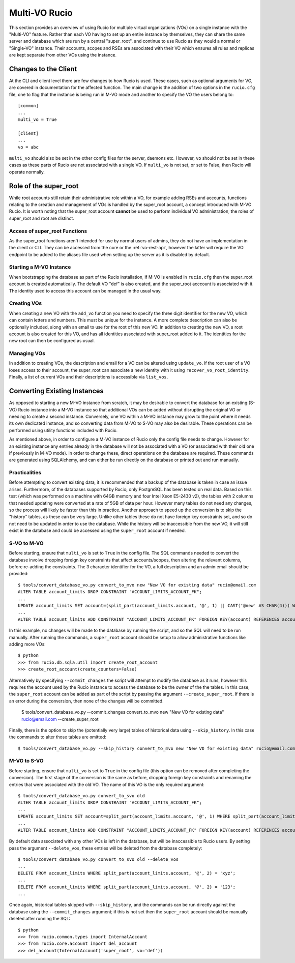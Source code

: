 Multi-VO Rucio
==============

This section provides an overview of using Rucio for multiple virtual organizations (VOs) on a single instance with the "Multi-VO" feature. Rather than each VO having to set up
an entire instance by themselves, they can share the same server and database which are run by a central "super_root", and continue to use Rucio as they would a normal or 
"Single-VO" instance. Their accounts, scopes and RSEs are associated with their VO which ensures all rules and replicas are kept separate from other VOs using the instance. 


Changes to the Client
^^^^^^^^^^^^^^^^^^^^^

At the CLI and client level there are few changes to how Rucio is used. These cases, such as optional arguments for VO, are covered in documentation for the affected function. The
main change is the addition of two options in the ``rucio.cfg`` file, one to flag that the instance is being run in M-VO mode and another to specify the VO the users belong to::

  [common]
  ...
  multi_vo = True

  [client]
  ...
  vo = abc

``multi_vo`` should also be set in the other config files for the server, daemons etc. However, ``vo`` should not be set in these cases as these parts of Rucio are not associated
with a single VO. If ``multi_vo`` is not set, or set to False, then Rucio will operate normally.


Role of the super_root
^^^^^^^^^^^^^^^^^^^^^^

While root accounts still retain their administrative role within a VO, for example adding RSEs and accounts, functions relating to the creation and management of VOs is handled
by the super_root account, a concept introduced with M-VO Rucio. It is worth noting that the super_root account **cannot** be used to perform individual VO administration; the
roles of super_root and root are distinct.


Access of super_root Functions
------------------------------

As the super_root functions aren't intended for use by normal users of admins, they do not have an implementation in the client or CLI. They can be accessed from the core or the
:ref:`vo-rest-api`, however the latter will require the VO endpoint to be added to the aliases file used when setting up the server as it is disabled by default. 


Starting a M-VO Instance
------------------------

When bootstrapping the database as part of the Rucio installation, if M-VO is enabled in ``rucio.cfg`` then the super_root account is created automatically. The default VO "def"
is also created, and the super_root acccount is associated with it. The identity used to access this account can be managed in the usual way.


Creating VOs
------------

When creating a new VO with the ``add_vo`` function you need to specify the three digit identifier for the new VO, which can contain letters and numbers. This must be unique for
the instance. A more complete description can also be optionally included, along with an email to use for the root of this new VO. In addition to creating the new VO, a root
account is also created for this VO, and has all identities associated with super_root added to it. The identities for the new root can then be configured as usual.


Managing VOs
------------

In addition to creating VOs, the description and email for a VO can be altered using ``update_vo``. If the root user of a VO loses access to their account, the super_root can
associate a new identity with it using ``recover_vo_root_identity``. Finally, a list of current VOs and their descriptions is accessible via ``list_vos``.


Converting Existing Instances
^^^^^^^^^^^^^^^^^^^^^^^^^^^^^

As opposed to starting a new M-VO instance from scratch, it may be desirable to
convert the database for an existing (S-VO) Rucio instance into a M-VO instance
so that additional VOs can be added without disrupting the original VO or
needing to create a second instance. Conversely, one VO within a M-VO instance may
grow to the point where it needs its own dedicated instance, and so converting
data from M-VO to S-VO may also be desirable. These operations can be performed
using utility functions included with Rucio.

As mentioned above, in order to configure a M-VO instance of Rucio only the
config file needs to change. However for an existing instance any entries already
in the database will not be associated with a VO (or associated with their old
one if previously in M-VO mode). In order to change these, direct operations on
the database are required. These commands are generated using SQLAlchemy, and
can either be run directly on the database or printed out and run manually.

Practicalities
--------------

Before attempting to convert existing data, it is recommended that a backup of
the database is taken in case an issue arises. Furthermore, of the databases
supported by Rucio, only PostgreSQL has been tested on real data. Based on this
test (which was performed on a machine with 64GB memory and four Intel Xeon E5-2430 v2),
the tables with 2 columns that needed updating were converted at a rate of 5GB
of data per hour. However many tables do not need any changes, so the process
will likely be faster than this in practice. Another approach to speed up the
conversion is to skip the "history" tables, as these can be very large. Unlike
other tables these do not have foreign key constraints set, and so do not need
to be updated in order to use the database. While the history will be
inaccessible from the new VO, it will still exist in the database and could be
accessed using the ``super_root`` account if needed.

S-VO to M-VO
------------

Before starting, ensure that ``multi_vo`` is set to ``True`` in the config file.
The SQL commands needed to convert the database involve dropping foreign key
constraints that affect accounts/scopes, then altering the relevant columns,
before re-adding the constraints. The 3 character identifier for the VO, a full
description and an admin email should be provided::

  $ tools/convert_database_vo.py convert_to_mvo new "New VO for existing data" rucio@email.com
  ALTER TABLE account_limits DROP CONSTRAINT "ACCOUNT_LIMITS_ACCOUNT_FK";
  ...
  UPDATE account_limits SET account=(split_part(account_limits.account, '@', 1) || CAST('@new' AS CHAR(4))) WHERE split_part(account_limits.account, '@', 2) = '';
  ...
  ALTER TABLE account_limits ADD CONSTRAINT "ACCOUNT_LIMITS_ACCOUNT_FK" FOREIGN KEY(account) REFERENCES accounts (account);

In this example, no changes will be made to the database by running the script,
and so the SQL will need to be run manually. After running the commands, a 
``super_root`` account should be setup to allow administrative functions like
adding more VOs::

  $ python
  >>> from rucio.db.sqla.util import create_root_account
  >>> create_root_account(create_counters=False)

Alternatively by specifying ``--commit_changes`` the script will attempt to
modify the database as it runs, however this requires the account used by the
Rucio instance to access the database to be the owner of the the tables. In
this case, the ``super_root`` account can be added as part of the script by
passing the argument ``--create_super_root``. If there is an error during the
conversion, then none of the changes will be committed.

  $ tools/convert_database_vo.py --commit_changes convert_to_mvo new "New VO for existing data" rucio@email.com --create_super_root

Finally, there is the option to skip the (potentially very large) tables of
historical data using ``--skip_history``. In this case the commands to alter
those tables are omitted::

  $ tools/convert_database_vo.py --skip_history convert_to_mvo new "New VO for existing data" rucio@email.com


M-VO to S-VO
------------

Before starting, ensure that ``multi_vo`` is set to ``True`` in the config file
(this option can be removed after completing the conversion). The first stage
of the conversion is the same as before, dropping foreign key constraints and
renaming the entries that were associated with the old VO. The name of this VO
is the only required argument::

  $ tools/convert_database_vo.py convert_to_svo old
  ALTER TABLE account_limits DROP CONSTRAINT "ACCOUNT_LIMITS_ACCOUNT_FK";
  ...
  UPDATE account_limits SET account=split_part(account_limits.account, '@', 1) WHERE split_part(account_limits.account, '@', 2) = 'old';
  ...
  ALTER TABLE account_limits ADD CONSTRAINT "ACCOUNT_LIMITS_ACCOUNT_FK" FOREIGN KEY(account) REFERENCES accounts (account);

By default data associated with any other VOs is left in the database, but will be
inaccessible to Rucio users. By setting pass the argument ``--delete_vos``, these
entries will be deleted from the database completely::

  $ tools/convert_database_vo.py convert_to_svo old --delete_vos
  ...
  DELETE FROM account_limits WHERE split_part(account_limits.account, '@', 2) = 'xyz';
  ...
  DELETE FROM account_limits WHERE split_part(account_limits.account, '@', 2) = '123';
  ...

Once again, historical tables skipped with ``--skip_history``, and the commands
can be run directly against the database using the ``--commit_changes`` argument;
if this is not set then the ``super_root`` account should be manually deleted
after running the SQL::

  $ python
  >>> from rucio.common.types import InternalAccount
  >>> from rucio.core.account import del_account
  >>> del_account(InternalAccount('super_root', vo='def'))
